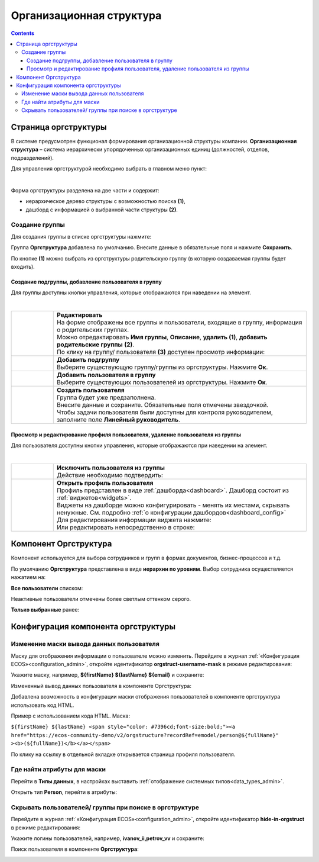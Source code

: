 Организационная структура
===========================

.. _org_structure:

.. contents::
   :depth: 4

Страница оргструктуры
----------------------

В системе предусмотрен функционал формирования организационной структуры компании. **Организационная структура** – система иерархически упорядоченных организационных единиц (должностей, отделов, подразделений). 

Для управления оргструктурой необходимо выбрать в главном меню пункт: 

.. image:: _static/org_structure/orgstructure.png
       :width: 600
       :align: center

|

Форма оргструктуры разделена на две части и содержит:

-	иерархическое дерево структуры с возможностью поиска **(1)**, 
-	дашборд с информацией о выбранной части структуры **(2)**. 

Создание группы
~~~~~~~~~~~~~~~~

.. _new_group:

Для создания группы в списке оргструктуры нажмите:

.. image:: _static/org_structure/new_group_1.png
       :width: 300
       :align: center

Группа **Оргструктура** добавлена по умолчанию. Внесите данные в обязательные поля и нажмите **Сохранить**.

.. image:: _static/org_structure/new_group_2.png
       :width: 700
       :align: center

По кнопке **(1)** можно выбрать из оргструктуры родительскую группу (в которую создаваемая группы будет входить). 

.. image:: _static/org_structure/new_group_3.png
       :width: 700
       :align: center

Создание подгруппы, добавление пользователя в группу
""""""""""""""""""""""""""""""""""""""""""""""""""""""

Для группы доступны кнопки управления, которые отображаются при наведении на элемент.

.. image:: _static/org_structure/group_actions.png
       :width: 300
       :align: center

|

.. list-table:: 
      :widths: 10 60
      :align: center

      * - 

          .. image:: _static/org_structure/group_action_01.png
                  :width: 30
                  :align: center

        - | **Редактировать**
          | На форме отображены все группы и пользователи, входящие в группу, информация о родительских группах.
          | Можно отредактировать **Имя группы**, **Описание**, **удалить (1)**,  **добавить родительские группы** **(2)**.

          .. image:: _static/org_structure/edit.png
                  :width: 500
                  :align: center

          | По клику на группу/ пользователя **(3)** доступен просмотр информации:

           .. image:: _static/org_structure/edit_group.png
                  :width: 500
                  :align: center         
          
          .. image:: _static/org_structure/edit_person.png
                  :width: 500
                  :align: center

      * - 

          .. image:: _static/org_structure/group_action_02.png
                  :width: 30
                  :align: center

        - | **Добавить подгруппу**
          | Выберите существующую группу/группы из оргструктуры. Нажмите **Ок**.

          .. image:: _static/org_structure/add_subgroup.png
                  :width: 400
                  :align: center

      * - 

          .. image:: _static/org_structure/group_action_03.png
                  :width: 30
                  :align: center

        - | **Добавить пользователя в группу**
          | Выберите существующих пользователей из оргструктуры. Нажмите **Ок**.

          .. image:: _static/org_structure/add_user.png
                  :width: 400
                  :align: center

      * - 

          .. image:: _static/org_structure/group_action_04.png
                  :width: 30
                  :align: center

        - | **Создать пользователя**
          | Группа будет уже предзаполнена.
          | Внесите данные и сохраните. Обязательные поля отмечены звездочкой.
          | Чтобы задачи пользователя были доступны для контроля руководителем, заполните поле **Линейный руководитель**.

          .. image:: _static/org_structure/add_new_user.png
                  :width: 500
                  :align: center

Просмотр и редактирование профиля пользователя, удаление пользователя из группы
"""""""""""""""""""""""""""""""""""""""""""""""""""""""""""""""""""""""""""""""""

Для пользователя доступны кнопки управления, которые отображаются при наведении на элемент.

.. _user_profile:

.. image:: _static/org_structure/user_actions.png
       :width: 300
       :align: center

|

.. list-table:: 
      :widths: 10 60
      :align: center

      * - 

          .. image:: _static/org_structure/person_action_01.png
                  :width: 30
                  :align: center

        - | **Исключить пользователя из группы**
          | Действие необходимо подтвердить:

          .. image:: _static/org_structure/exclude_user.png
                  :width: 500
                  :align: center
      * - 

          .. image:: _static/org_structure/person_action_02.png
                  :width: 30
                  :align: center

        - | **Открыть профиль пользователя**

          .. image:: _static/org_structure/user_profile.png
                  :width: 500
                  :align: center

          | Профиль представлен в виде :ref:`дашборда<dashboard>`. Дашборд состоит из :ref:`виджетов<widgets>`.
          | Виджеты на дашборде можно конфигурировать - менять их местами, скрывать ненужные. См. подробно :ref:`о конфигурации дашбордов<dashboard_config>`
          | Для редактирования информации виджета нажмите:

          .. image:: _static/org_structure/edit_user_1.png
                  :width: 300
                  :align: center

          | Или редактировать непосредственно в строке:

          .. image:: _static/org_structure/edit_user_2.png
                  :width: 300
                  :align: center   

          .. image:: _static/org_structure/edit_user_3.png
                  :width: 300
                  :align: center


Компонент Оргструктура
------------------------

Компонент используется для выбора сотрудников и групп в формах документов, бизнес-процессов и т.д.

.. image:: _static/org_structure/org_s_1.png
       :width: 600
       :align: center

По умолчанию **Оргструктура** представлена в виде **иерархии по уровням**. Выбор сотрудника осуществляется нажатием на:

.. image:: _static/org_structure/org_s_2.png
       :width: 400
       :align: center

**Все пользователи** списком: 

.. image:: _static/org_structure/org_s_3.png
       :width: 400
       :align: center

Неактивные пользователи отмечены более светлым оттенком серого.

**Только выбранные** ранее:

.. image:: _static/org_structure/org_s_4.png
       :width: 400
       :align: center


Конфигурация компонента оргструктуры
-------------------------------------

Изменение маски вывода данных пользователя
~~~~~~~~~~~~~~~~~~~~~~~~~~~~~~~~~~~~~~~~~~~

Маску для отображения информации о пользователе можно изменить. Перейдите в журнал :ref:`«Конфигурация ECOS»<configuration_admin>`, откройте идентификатор **orgstruct-username-mask** в режиме редактирования:

.. image:: _static/org_structure/mask_1.png
       :width: 700
       :align: center

Укажите маску, например, **${firstName} ${lastName} ${email}** и сохраните:

.. image:: _static/org_structure/mask_2.png
       :width: 400
       :align: center

Измененный вывод данных пользователя в компоненте Оргструктура:

.. image:: _static/org_structure/mask_3.png
       :width: 400
       :align: center

Добавлена возможность в конфигурации маски отображения пользователей в компоненте оргструктура использовать код HTML. 

Пример с использованием кода HTML. Маска:

``${firstName} ${lastName} <span style="color: #7396cd;font-size:bold;"><a href="https://ecos-community-demo/v2/orgstructure?recordRef=emodel/person@${fullName}" ><b>(${fullName})</b></a></span>``

.. image:: _static/org_structure/mask_4.png
       :width: 400
       :align: center

По клику на ссылку в отдельной вкладке открывается страница профиля пользователя.

Где найти атрибуты для маски
~~~~~~~~~~~~~~~~~~~~~~~~~~~~~~

Перейти в **Типы данных**, в настройках выставить :ref:`отображение системных типов<data_types_admin>`.

Открыть тип **Person**, перейти в атрибуты:

.. image:: _static/org_structure/person_type.png
       :width: 600
       :align: center

Скрывать пользователей/ группы при поиске в оргструктуре
~~~~~~~~~~~~~~~~~~~~~~~~~~~~~~~~~~~~~~~~~~~~~~~~~~~~~~~~~

Перейдите в журнал :ref:`«Конфигурация ECOS»<configuration_admin>`, откройте идентификатор **hide-in-orgstruct** в режиме редактирования:

.. image:: _static/org_structure/hide_1.png
       :width: 700
       :align: center

Укажите логины пользователей, например, **ivanov_ii,petrov_vv** и сохраните:

.. image:: _static/org_structure/hide_2.png
       :width: 400
       :align: center

Поиск пользователя в компоненте **Оргструктура**:

.. image:: _static/org_structure/hide_3.png
       :width: 400
       :align: center
